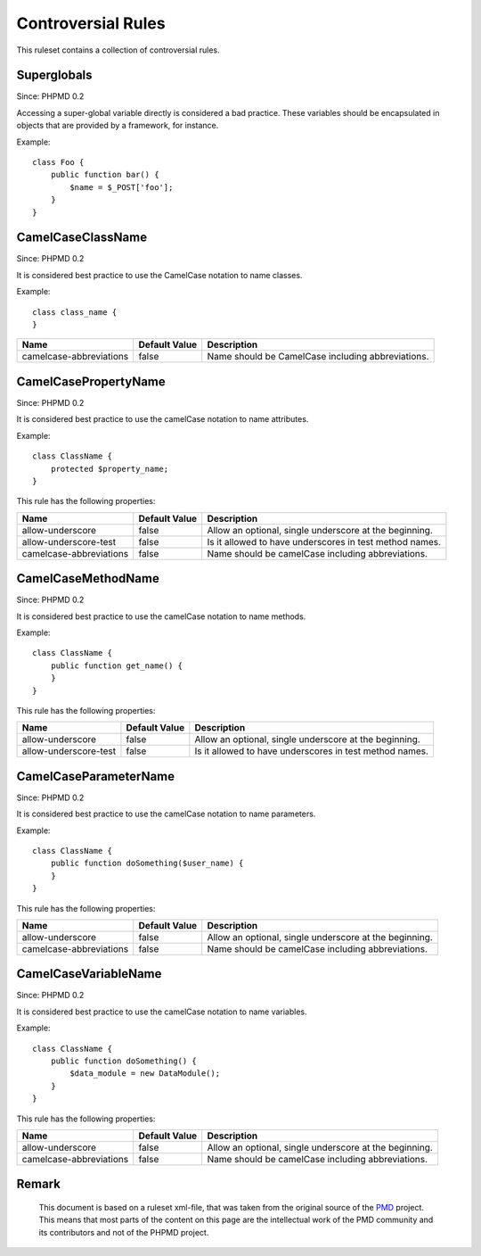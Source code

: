 ===================
Controversial Rules
===================

This ruleset contains a collection of controversial rules.

Superglobals
============

Since: PHPMD 0.2

Accessing a super-global variable directly is considered a bad practice. These variables should be encapsulated in objects that are provided by a framework, for instance.

Example: ::

  class Foo {
      public function bar() {
          $name = $_POST['foo'];
      }
  }

CamelCaseClassName
==================

Since: PHPMD 0.2

It is considered best practice to use the CamelCase notation to name classes.

Example: ::

  class class_name {
  }

+-----------------------------------+---------------+---------------------------------------------------------+
| Name                              | Default Value | Description                                             |
+===================================+===============+=========================================================+
| camelcase-abbreviations           | false         | Name should be CamelCase including abbreviations.       |
+-----------------------------------+---------------+---------------------------------------------------------+

CamelCasePropertyName
=====================

Since: PHPMD 0.2

It is considered best practice to use the camelCase notation to name attributes.

Example: ::

  class ClassName {
      protected $property_name;
  }

This rule has the following properties:

+-----------------------------------+---------------+---------------------------------------------------------+
| Name                              | Default Value | Description                                             |
+===================================+===============+=========================================================+
| allow-underscore                  | false         | Allow an optional, single underscore at the beginning.  |
+-----------------------------------+---------------+---------------------------------------------------------+
| allow-underscore-test             | false         | Is it allowed to have underscores in test method names. |
+-----------------------------------+---------------+---------------------------------------------------------+
| camelcase-abbreviations           | false         | Name should be camelCase including abbreviations.       |
+-----------------------------------+---------------+---------------------------------------------------------+

CamelCaseMethodName
===================

Since: PHPMD 0.2

It is considered best practice to use the camelCase notation to name methods.

Example: ::

  class ClassName {
      public function get_name() {
      }
  }

This rule has the following properties:

+-----------------------------------+---------------+---------------------------------------------------------+
| Name                              | Default Value |  Description                                            |
+===================================+===============+=========================================================+
| allow-underscore                  | false         | Allow an optional, single underscore at the beginning.  |
+-----------------------------------+---------------+---------------------------------------------------------+
| allow-underscore-test             | false         | Is it allowed to have underscores in test method names. |
+-----------------------------------+---------------+---------------------------------------------------------+

CamelCaseParameterName
======================

Since: PHPMD 0.2

It is considered best practice to use the camelCase notation to name parameters.

Example: ::

  class ClassName {
      public function doSomething($user_name) {
      }
  }

This rule has the following properties:

+-----------------------------------+---------------+---------------------------------------------------------+
| Name                              | Default Value | Description                                             |
+===================================+===============+=========================================================+
| allow-underscore                  | false         | Allow an optional, single underscore at the beginning.  |
+-----------------------------------+---------------+---------------------------------------------------------+
| camelcase-abbreviations           | false         | Name should be camelCase including abbreviations.       |
+-----------------------------------+---------------+---------------------------------------------------------+

CamelCaseVariableName
=====================

Since: PHPMD 0.2

It is considered best practice to use the camelCase notation to name variables.

Example: ::

  class ClassName {
      public function doSomething() {
          $data_module = new DataModule();
      }
  }

This rule has the following properties:

+-----------------------------------+---------------+---------------------------------------------------------+
| Name                              | Default Value | Description                                             |
+===================================+===============+=========================================================+
| allow-underscore                  | false         | Allow an optional, single underscore at the beginning.  |
+-----------------------------------+---------------+---------------------------------------------------------+
| camelcase-abbreviations           | false         | Name should be camelCase including abbreviations.       |
+-----------------------------------+---------------+---------------------------------------------------------+

Remark
======

  This document is based on a ruleset xml-file, that was taken from the original source of the `PMD`__ project. This means that most parts of the content on this page are the intellectual work of the PMD community and its contributors and not of the PHPMD project.

__ http://pmd.sourceforge.net/
